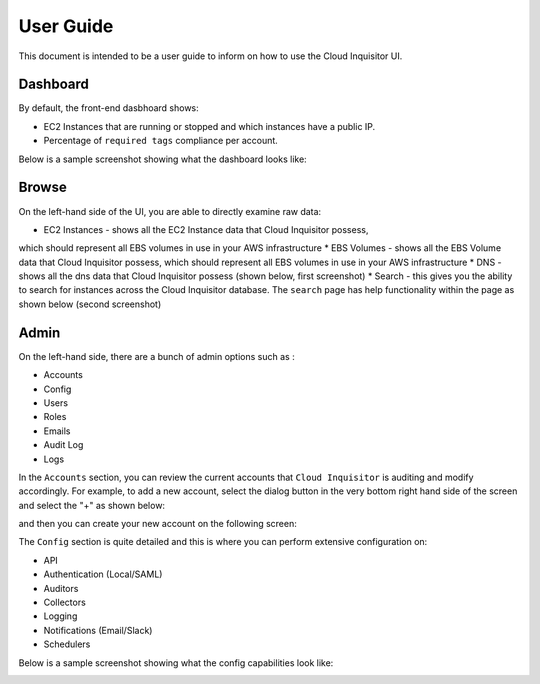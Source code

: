 **********
User Guide
**********

This document is intended to be a user guide to inform on how to use the 
Cloud Inquisitor UI.

=========
Dashboard
=========

By default, the front-end dasbhoard shows:

* EC2 Instances that are running or stopped and which instances have a public IP.
* Percentage of ``required tags`` compliance per account.

Below is a sample screenshot showing what the dashboard looks like:

.. image:: images/cinq_dashboard.png

======
Browse
======

On the left-hand side of the UI, you are able to directly examine raw data:

* EC2 Instances - shows all the EC2 Instance data that Cloud Inquisitor possess, 
which should represent all EBS volumes in use in your AWS infrastructure
* EBS Volumes - shows all the EBS Volume data that Cloud Inquisitor possess, which 
should represent all EBS volumes in use in your AWS infrastructure
* DNS - shows all the dns data that Cloud Inquisitor possess (shown below, first 
screenshot)
* Search - this gives you the ability to search for instances across the Cloud 
Inquisitor database. The ``search`` page has help functionality within the page
as shown below (second screenshot)

.. image:: images/cinq_dns_collector.png

.. image:: images/cinq_search.png

=========
Admin
=========

On the left-hand side, there are a bunch of admin options such as :

* Accounts
* Config
* Users
* Roles
* Emails
* Audit Log
* Logs

In the ``Accounts`` section, you can review the current accounts that ``Cloud Inquisitor`` is 
auditing and modify accordingly. For example, to add a new account, select the dialog button 
in the very bottom right hand side of the screen and select the "+" as shown below:

.. image:: images/cinq_account_add.png

and then you can create your new account on the following screen:

.. image:: images/cinq_account_create.png

The ``Config`` section is quite detailed and this is where you can perform extensive configuration on:

* API 
* Authentication (Local/SAML)
* Auditors
* Collectors
* Logging
* Notifications (Email/Slack)
* Schedulers

Below is a sample screenshot showing what the config capabilities look like:

.. image:: images/cinq_config.png
